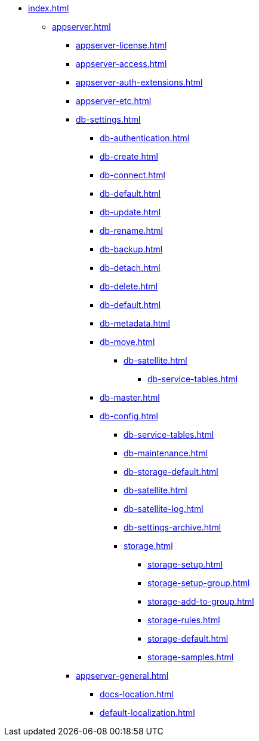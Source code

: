 * xref:index.adoc[]
** xref:appserver.adoc[]
*** xref:appserver-license.adoc[]
*** xref:appserver-access.adoc[]
*** xref:appserver-auth-extensions.adoc[]
*** xref:appserver-etc.adoc[]
*** xref:db-settings.adoc[]
**** xref:db-authentication.adoc[]
**** xref:db-create.adoc[]
**** xref:db-connect.adoc[]
**** xref:db-default.adoc[]
**** xref:db-update.adoc[]
**** xref:db-rename.adoc[]
**** xref:db-backup.adoc[]
**** xref:db-detach.adoc[]
**** xref:db-delete.adoc[]
// **** xref:db-authentication.adoc[]
// **** xref:db-detach.adoc[]
**** xref:db-default.adoc[]
// **** xref:db-metadata.adoc[]
**** xref:db-metadata.adoc[]
**** xref:db-move.adoc[]
// ***** xref:.db-transfer.adoc[]
***** xref:db-satellite.adoc[]
****** xref:db-service-tables.adoc[]
// ****** xref:.db-always-on.adoc[]
// ******* xref:.db-always-on-distribution.adoc[]
// ******* xref:.db-always-on-cluster.adoc[]

**** xref:db-master.adoc[]

**** xref:db-config.adoc[]
***** xref:db-service-tables.adoc[]
***** xref:db-maintenance.adoc[]
***** xref:db-storage-default.adoc[]
***** xref:db-satellite.adoc[]
***** xref:db-satellite-log.adoc[]
***** xref:db-settings-archive.adoc[]
***** xref:storage.adoc[]
****** xref:storage-setup.adoc[]
****** xref:storage-setup-group.adoc[]
****** xref:storage-add-to-group.adoc[]
****** xref:storage-rules.adoc[]
****** xref:storage-default.adoc[]
****** xref:storage-samples.adoc[]
*** xref:appserver-general.adoc[]
**** xref:docs-location.adoc[]
**** xref:default-localization.adoc[]

// *** xref:web-client.adoc[]
// ****
// *** БО
// ****
// *** КС
// ****
// *** и т.д.
// ****